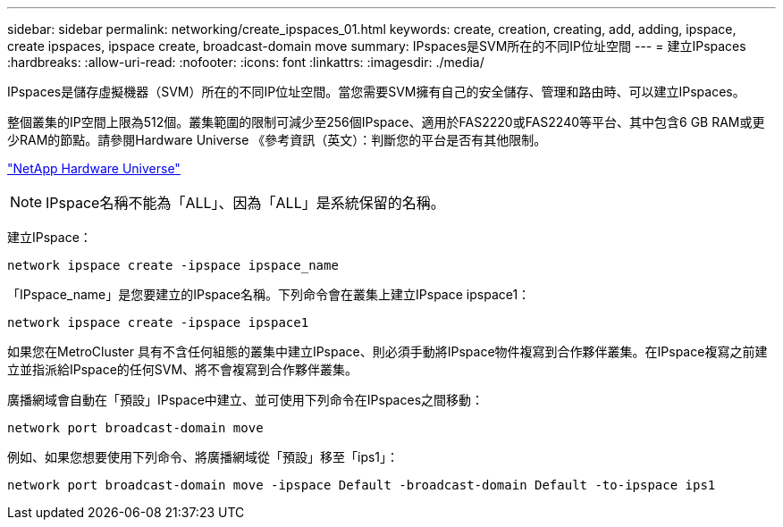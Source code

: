 ---
sidebar: sidebar 
permalink: networking/create_ipspaces_01.html 
keywords: create, creation, creating, add, adding, ipspace, create ipspaces, ipspace create, broadcast-domain move 
summary: IPspaces是SVM所在的不同IP位址空間 
---
= 建立IPspaces
:hardbreaks:
:allow-uri-read: 
:nofooter: 
:icons: font
:linkattrs: 
:imagesdir: ./media/


[role="lead"]
IPspaces是儲存虛擬機器（SVM）所在的不同IP位址空間。當您需要SVM擁有自己的安全儲存、管理和路由時、可以建立IPspaces。

整個叢集的IP空間上限為512個。叢集範圍的限制可減少至256個IPspace、適用於FAS2220或FAS2240等平台、其中包含6 GB RAM或更少RAM的節點。請參閱Hardware Universe 《參考資訊（英文）：判斷您的平台是否有其他限制。

https://hwu.netapp.com/["NetApp Hardware Universe"^]


NOTE: IPspace名稱不能為「ALL」、因為「ALL」是系統保留的名稱。

建立IPspace：

....
network ipspace create -ipspace ipspace_name
....
「IPspace_name」是您要建立的IPspace名稱。下列命令會在叢集上建立IPspace ipspace1：

....
network ipspace create -ipspace ipspace1
....
如果您在MetroCluster 具有不含任何組態的叢集中建立IPspace、則必須手動將IPspace物件複寫到合作夥伴叢集。在IPspace複寫之前建立並指派給IPspace的任何SVM、將不會複寫到合作夥伴叢集。

廣播網域會自動在「預設」IPspace中建立、並可使用下列命令在IPspaces之間移動：

....
network port broadcast-domain move
....
例如、如果您想要使用下列命令、將廣播網域從「預設」移至「ips1」：

....
network port broadcast-domain move -ipspace Default -broadcast-domain Default -to-ipspace ips1
....